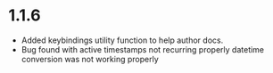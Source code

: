 * 1.1.6
	- Added keybindings utility function to help author docs.
	- Bug found with active timestamps not recurring properly datetime conversion was not working properly
